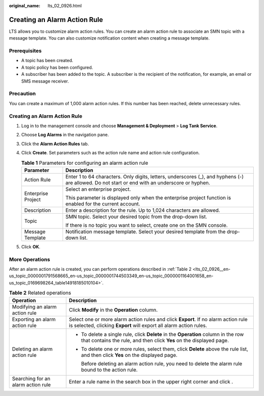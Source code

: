 :original_name: lts_02_0926.html

.. _lts_02_0926:

Creating an Alarm Action Rule
=============================

LTS allows you to customize alarm action rules. You can create an alarm action rule to associate an SMN topic with a message template. You can also customize notification content when creating a message template.

Prerequisites
-------------

-  A topic has been created.
-  A topic policy has been configured.
-  A subscriber has been added to the topic. A subscriber is the recipient of the notification, for example, an email or SMS message receiver.

Precaution
----------

You can create a maximum of 1,000 alarm action rules. If this number has been reached, delete unnecessary rules.


Creating an Alarm Action Rule
-----------------------------

#. Log in to the management console and choose **Management & Deployment** > **Log Tank Service**.
#. Choose **Log Alarms** in the navigation pane.
#. Click the **Alarm Action Rules** tab.
#. Click **Create**. Set parameters such as the action rule name and action rule configuration.

   .. table:: **Table 1** Parameters for configuring an alarm action rule

      +-----------------------------------+-------------------------------------------------------------------------------------------------------------------------------------------------+
      | Parameter                         | Description                                                                                                                                     |
      +===================================+=================================================================================================================================================+
      | Action Rule                       | Enter 1 to 64 characters. Only digits, letters, underscores (_), and hyphens (-) are allowed. Do not start or end with an underscore or hyphen. |
      +-----------------------------------+-------------------------------------------------------------------------------------------------------------------------------------------------+
      | Enterprise Project                | Select an enterprise project.                                                                                                                   |
      |                                   |                                                                                                                                                 |
      |                                   | This parameter is displayed only when the enterprise project function is enabled for the current account.                                       |
      +-----------------------------------+-------------------------------------------------------------------------------------------------------------------------------------------------+
      | Description                       | Enter a description for the rule. Up to 1,024 characters are allowed.                                                                           |
      +-----------------------------------+-------------------------------------------------------------------------------------------------------------------------------------------------+
      | Topic                             | SMN topic. Select your desired topic from the drop-down list.                                                                                   |
      |                                   |                                                                                                                                                 |
      |                                   | If there is no topic you want to select, create one on the SMN console.                                                                         |
      +-----------------------------------+-------------------------------------------------------------------------------------------------------------------------------------------------+
      | Message Template                  | Notification message template. Select your desired template from the drop-down list.                                                            |
      +-----------------------------------+-------------------------------------------------------------------------------------------------------------------------------------------------+

5. Click **OK**.

More Operations
---------------

After an alarm action rule is created, you can perform operations described in :ref:`Table 2 <lts_02_0926__en-us_topic_0000001791568665_en-us_topic_0000001744503349_en-us_topic_0000001164001658_en-us_topic_0169698264_table14918185010104>`.

.. _lts_02_0926__en-us_topic_0000001791568665_en-us_topic_0000001744503349_en-us_topic_0000001164001658_en-us_topic_0169698264_table14918185010104:

.. table:: **Table 2** Related operations

   +------------------------------------+-----------------------------------------------------------------------------------------------------------------------------------------------------------+
   | Operation                          | Description                                                                                                                                               |
   +====================================+===========================================================================================================================================================+
   | Modifying an alarm action rule     | Click **Modify** in the **Operation** column.                                                                                                             |
   +------------------------------------+-----------------------------------------------------------------------------------------------------------------------------------------------------------+
   | Exporting an alarm action rule     | Select one or more alarm action rules and click **Export**. If no alarm action rule is selected, clicking **Export** will export all alarm action rules.  |
   +------------------------------------+-----------------------------------------------------------------------------------------------------------------------------------------------------------+
   | Deleting an alarm action rule      | -  To delete a single rule, click **Delete** in the **Operation** column in the row that contains the rule, and then click **Yes** on the displayed page. |
   |                                    |                                                                                                                                                           |
   |                                    | -  To delete one or more rules, select them, click **Delete** above the rule list, and then click **Yes** on the displayed page.                          |
   |                                    |                                                                                                                                                           |
   |                                    |    Before deleting an alarm action rule, you need to delete the alarm rule bound to the action rule.                                                      |
   +------------------------------------+-----------------------------------------------------------------------------------------------------------------------------------------------------------+
   | Searching for an alarm action rule | Enter a rule name in the search box in the upper right corner and click |image1|.                                                                         |
   +------------------------------------+-----------------------------------------------------------------------------------------------------------------------------------------------------------+

.. |image1| image:: /_static/images/en-us_image_0000001791568973.png
